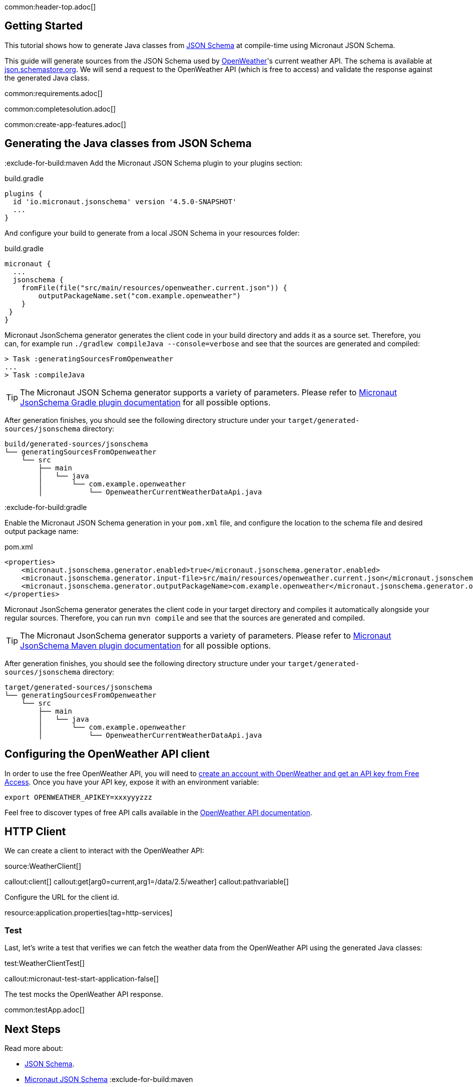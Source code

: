 common:header-top.adoc[]

== Getting Started

This tutorial shows how to generate Java classes from https://json-schema.org/learn/getting-started-step-by-step[JSON Schema] at compile-time using Micronaut JSON Schema.

This guide will generate sources from the JSON Schema used by https://openweathermap.org/current[OpenWeather]'s current weather API. The schema is available at https://json.schemastore.org/openweather.current.json[json.schemastore.org]. We will send a request to the OpenWeather API (which is free to access) and validate the response against the generated Java class.

common:requirements.adoc[]

common:completesolution.adoc[]

common:create-app-features.adoc[]

== Generating the Java classes from JSON Schema
:exclude-for-build:maven
Add the Micronaut JSON Schema plugin to your plugins section:

[source, groovy]
.build.gradle
----
plugins {
  id 'io.micronaut.jsonschema' version '4.5.0-SNAPSHOT'
  ...
}
----

And configure your build to generate from a local JSON Schema in your resources folder:

[source, groovy]
.build.gradle
----
micronaut {
  ...
  jsonschema {
    fromFile(file("src/main/resources/openweather.current.json")) {
        outputPackageName.set("com.example.openweather")
    }
 }
}
----

Micronaut JsonSchema generator generates the client code in your build directory and adds it as a source set.
Therefore, you can, for example run `./gradlew compileJava --console=verbose` and see that the sources are generated and compiled:

[source]
----
> Task :generatingSourcesFromOpenweather
...
> Task :compileJava
----

TIP: The Micronaut JSON Schema generator supports a variety of parameters. Please refer to https://micronaut-projects.github.io/micronaut-gradle-plugin/snapshot/#_source_generator_from_micronaut_json_schema[Micronaut JsonSchema Gradle plugin documentation] for all possible options.

After generation finishes, you should see the following directory structure under your `target/generated-sources/jsonschema` directory:

[source]
----
build/generated-sources/jsonschema
└── generatingSourcesFromOpenweather
    └── src
        ├── main
        │   └── java
        │       └── com.example.openweather
        │           └── OpenweatherCurrentWeatherDataApi.java
----

:exclude-for-build:

:exclude-for-build:gradle

Enable the Micronaut JSON Schema generation in your `pom.xml` file, and configure the location to the schema file and desired output package name:

[source, xml]
.pom.xml
----
<properties>
    <micronaut.jsonschema.generator.enabled>true</micronaut.jsonschema.generator.enabled>
    <micronaut.jsonschema.generator.input-file>src/main/resources/openweather.current.json</micronaut.jsonschema.generator.input-url>
    <micronaut.jsonschema.generator.outputPackageName>com.example.openweather</micronaut.jsonschema.generator.outputPackageName>
</properties>
----
Micronaut JsonSchema generator generates the client code in your target directory and compiles it automatically alongside your regular sources.
Therefore, you can run `mvn compile` and see that the sources are generated and compiled.

TIP: The Micronaut JsonSchema generator supports a variety of parameters. Please refer to https://micronaut-projects.github.io/micronaut-maven-plugin/snapshot/examples/jsonschema.html[Micronaut JsonSchema Maven plugin documentation] for all possible options.

After generation finishes, you should see the following directory structure under your `target/generated-sources/jsonschema` directory:

[source]
----
target/generated-sources/jsonschema
└── generatingSourcesFromOpenweather
    └── src
        ├── main
        │   └── java
        │       └── com.example.openweather
        │           └── OpenweatherCurrentWeatherDataApi.java
----

:exclude-for-build:

== Configuring the OpenWeather API client

In order to use the free OpenWeather API, you will need to https://openweathermap.org/price[create an account with OpenWeather and get an API key from Free Access]. Once you have your API key, expose it with an environment variable:

[source,bash]
----
export OPENWEATHER_APIKEY=xxxyyyzzz
----

Feel free to discover types of free API calls available in the https://openweathermap.org/current[OpenWeather API documentation].

== HTTP Client

We can create a client to interact with the OpenWeather API:

source:WeatherClient[]

callout:client[]
callout:get[arg0=current,arg1=/data/2.5/weather]
callout:pathvariable[]

Configure the URL for the client id.

resource:application.properties[tag=http-services]

=== Test

Last, let's write a test that verifies we can fetch the weather data from the OpenWeather API using the generated Java classes:

test:WeatherClientTest[]

callout:micronaut-test-start-application-false[]

The test mocks the OpenWeather API response.

common:testApp.adoc[]

== Next Steps

Read more about:

- https://json-schema.org[JSON Schema].
- https://micronaut-projects.github.io/micronaut-json-schema/latest/guide/[Micronaut JSON Schema]
:exclude-for-build:maven
- https://micronaut-projects.github.io/micronaut-gradle-plugin/snapshot/#_source_generator_from_micronaut_json_schema[Micronaut JSONSchema Gradle Plugin]
:exclude-for-build:
:exclude-for-build:gradle
- https://micronaut-projects.github.io/micronaut-maven-plugin/snapshot/examples/jsonschema.html[JSONSchema Generation with Micronaut Maven Plugin]
:exclude-for-build:

